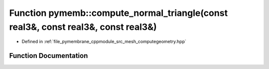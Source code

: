 .. _exhale_function_computegeometry_8hpp_1a0512deaac09c6a4b100259689f2c761c:

Function pymemb::compute_normal_triangle(const real3&, const real3&, const real3&)
==================================================================================

- Defined in :ref:`file_pymembrane_cppmodule_src_mesh_computegeometry.hpp`


Function Documentation
----------------------


.. doxygenfunction:: pymemb::compute_normal_triangle(const real3&, const real3&, const real3&)
   :project: pymembrane